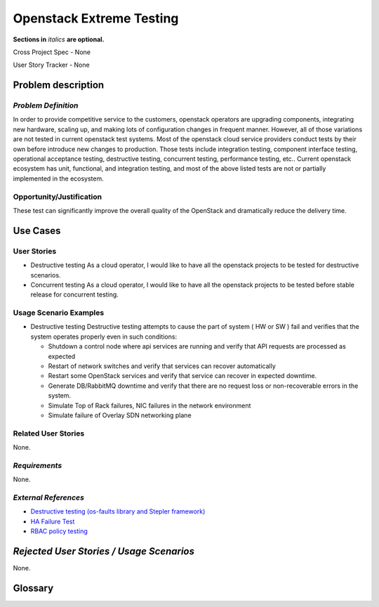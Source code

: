 Openstack Extreme Testing
==========================
**Sections in** *italics* **are optional.**

Cross Project Spec - None

User Story Tracker - None

Problem description
-------------------

*Problem Definition*
++++++++++++++++++++

In order to provide competitive service to the customers, openstack operators
are upgrading components, integrating new hardware, scaling up, and making
lots of configuration changes in frequent manner. However, all of those
variations are not tested in current openstack test systems. Most of the
openstack cloud service providers conduct tests by their own before introduce
new changes to production. Those tests include integration testing, component
interface testing, operational acceptance testing, destructive testing,
concurrent testing, performance testing, etc.. Current openstack ecosystem
has unit, functional, and integration testing, and most of the above listed
tests are not or partially implemented in the ecosystem.


Opportunity/Justification
+++++++++++++++++++++++++

These test can significantly improve the overall quality of the OpenStack
and dramatically reduce the delivery time.


Use Cases
---------

User Stories
++++++++++++

* Destructive testing
  As a cloud operator, I would like to have all the openstack projects to be
  tested for destructive scenarios.

* Concurrent testing
  As a cloud operator, I would like to have all the openstack projects to be
  tested before stable release for concurrent testing.


Usage Scenario Examples
+++++++++++++++++++++++

* Destructive testing
  Destructive testing attempts to cause the part of system ( HW or SW ) fail
  and verifies that the system operates properly even in such conditions:

  - Shutdown a control node where api services are running and verify that API
    requests are processed as expected

  - Restart of network switches and verify that services can recover
    automatically

  - Restart some OpenStack services and verify that service can recover
    in expected downtime.

  - Generate DB/RabbitMQ downtime and verify that there are no request
    loss or non-recoverable errors in the system.
    
  - Simulate Top of Rack failures, NIC failures in the network environment
  
  - Simulate failure of Overlay SDN networking plane



Related User Stories
++++++++++++++++++++

None.

*Requirements*
++++++++++++++

None.

*External References*
+++++++++++++++++++++

* `Destructive testing (os-faults library and Stepler framework) <https://etherpad.openstack.org/p/ocata-qa-destructive-testing>`_

* `HA Failure Test <https://github.com/avdhoot07/HA-Failure-TEST>`_

* `RBAC policy testing <https://etherpad.openstack.org/p/ocata-qa-policy-testing>`_


*Rejected User Stories / Usage Scenarios*
-----------------------------------------

None.

Glossary
--------
